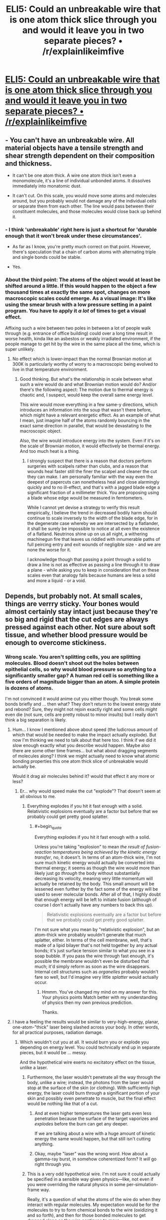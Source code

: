 #+TITLE: ELI5: Could an unbreakable wire that is one atom thick slice through you and would it leave you in two separate pieces? • /r/explainlikeimfive

* [[https://www.reddit.com/r/explainlikeimfive/comments/2uyrfz/eli5_could_an_unbreakable_wire_that_is_one_atom/][ELI5: Could an unbreakable wire that is one atom thick slice through you and would it leave you in two separate pieces? • /r/explainlikeimfive]]
:PROPERTIES:
:Author: itisike
:Score: 3
:DateUnix: 1423238042.0
:END:

** - You can't have an unbreakable wire. All material objects have a tensile strength and shear strength dependent on their composition and thickness.

- It can't be one atom thick. A wire one atom thick isn't even a monomolecule, it's a line of individual unbonded atoms. It dissolves immediately into monatomic dust.

- It can't cut. On this scale, you would move some atoms and molecules around, but you probably would not damage any of the individual cells or separate them from each other. The line would pass between their constituent molecules, and those molecules would close back up behind it.
:PROPERTIES:
:Score: 3
:DateUnix: 1423318095.0
:END:

*** - I think 'unbreakable' right here is just a shortcut for 'durable enough that it won't break under these circumstances'.

- As far as I know, you're pretty much correct on that point. However, there's speculation that a chain of carbon atoms with alternating triple and single bonds could be stable.

- Yes.
:PROPERTIES:
:Author: Solonarv
:Score: 3
:DateUnix: 1423326361.0
:END:


*** About the third point: The atoms of the object would at least be shifted around a little. If this would happen to the object a few thousand times at exactly the same spot, changes on more macroscopic scales could emerge. As a visual image: It's like using the smear brush with a low pressure setting in a paint program. You have to apply it /a lot/ of times to get a visual effect.

Affixing such a wire between two poles in between a lot of people walk through (e.g. entrance of office building) could over a long time result in worse health, kinda like an asbestos or weakly irradiated environment, if the people manage to get hit by the wire in the same place all the time, which is super unlikely.
:PROPERTIES:
:Author: king_of_the_universe
:Score: 1
:DateUnix: 1423483710.0
:END:

**** No effect which is lower-impact than the normal Brownian motion at 300K is particularly worthy of worry to a macroscopic being evolved to live in that temperature environment.
:PROPERTIES:
:Score: 2
:DateUnix: 1423494476.0
:END:

***** Good thinking. But what's the relationship in scale between what such a wire would do and what Brownian motion would do? And/or there's the following aspect: The motion due to thermal energy is chaotic and, I suspect, would keep the overall same energy level.

This wire would move everything in a few same-y directions, which introduces an information into the soup that wasn't there before, which might have a relevant energetic effect. As an example of what I mean, just imagine half of the atoms randomly bouncing in the exact same direction in parallel, that would be devastating to the macroscopic object.

Also, the wire would introduce energy into the system. Even if it's on the scale of Brownian motion, it would effectively be thermal energy. And too much heat is a thing.
:PROPERTIES:
:Author: king_of_the_universe
:Score: 1
:DateUnix: 1423494975.0
:END:

****** I strongly suspect that there is a reason that doctors perform surgeries with scalpels rather than clubs, and a reason that wounds heal faster still the finer the scalpel and cleaner the cut they can make. I am personally familiar with the way even the deepest of papercuts can nonetheless heal and close alarmingly quickly and to no ill-effect, and that's with a jagged blade edge a significant fraction of a millimeter thick. You are proposing using a blade whose edge would be measured in femtometers.

While I cannot yet devise a strategy to verify this result empirically, I believe the trend in decreased bodily harm should continue to scale inversely to the width of the blade edge, for in the degenerate case whereby we are intersected by a flatlander, it shall be surely be impossible to notice at all even the existence of a flatland. Neutrinos shine up on us all night, a withering machinegun fire that leaves us riddled with innumerable paths of full peircing entry and exit wounds of negligible size - and we are none the worse for it.

I acknowledge though that passing a point through a solid to draw a line is not as effective as passing a line through it to draw a plane - while asking you to keep in consideration that on these scales even that analogy fails because humans are less a solid and more a liquid - or a void.
:PROPERTIES:
:Score: 3
:DateUnix: 1423495599.0
:END:


** Depends, but probably not. At small scales, things are verrry sticky. Your bones would almost certainly stay intact just because they're so big and rigid that the cut edges are always pressed against each other. Not sure about soft tissue, and whether blood pressure would be enough to overcome stickiness.
:PROPERTIES:
:Author: Charlie___
:Score: 2
:DateUnix: 1423254397.0
:END:

*** Wrong scale. You aren't splitting cells, you are splitting molecules. Blood doesn't shoot out the holes between epithelial cells, so why would blood pressure so anything to a significantly smaller gap? A human red cell is something like a five orders of magnitude bigger than an atom. A simple protein is dozens of atoms.

I'm not convinced it would anime cut you either though. You break some bonds briefly and ... then what? They don't return to the lowest energy state and rebond? Sure, they might not rejoin exactly right and some cells /might/ even die (not sure, cells are pretty robust to minor insults) but I really don't think a big separation is likely.
:PROPERTIES:
:Author: rumblestiltsken
:Score: 3
:DateUnix: 1423268201.0
:END:

**** Hum... I know I mentioned above about speed (the ludicrous amount of which that would be needed to make the impact actually explode). But now I'm thinking we need to talk about that here too. I think if we did it slow enough exactly what you describe would happen. Maybe also there are some other time frames... but what about dragging segments of molecules along? I think we might actually need to know what atomic bonding properties this one atom thick slice of unbreakable would actually be.

Would it drag air molecules behind it? would that effect it any more or less?
:PROPERTIES:
:Author: Nighzmarquls
:Score: 1
:DateUnix: 1423271925.0
:END:

***** Er... why would speed make the cut "explode"? That doesn't seem at all obvious to me.
:PROPERTIES:
:Author: 696e6372656469626c65
:Score: 2
:DateUnix: 1423272726.0
:END:

****** Everything explodes if you hit it fast enough with a solid. Relativistic explosions eventually are a factor but before that we probably could get pretty good splatter.
:PROPERTIES:
:Author: Nighzmarquls
:Score: 1
:DateUnix: 1423283609.0
:END:

******* #+begin_quote
  Everything explodes if you hit it fast enough with a solid.
#+end_quote

Unless you're taking "explosion" to mean /the result of fusion-reaction temperatures being achieved by the kinetic energy transfer/, no, it doesn't. In terms of an atom-thick wire, I'm not sure much kinetic energy would actually be converted into thermal energy; it seems as though the wire would more than likely just go /through/ the body without substantially decreasing its velocity, meaning very little momentum will actually be retained by the body. This small amount will be lessened even further by the fact some of the energy will be used to sever molecular bonds. After all of that, I highly doubt that enough energy will be left to initiate fusion (although of course I don't actually have any numbers to back this up).

#+begin_quote
  Relativistic explosions eventually are a factor but before that we probably could get pretty good splatter.
#+end_quote

I'm not sure what you mean by "relativistic explosion", but an atom-thick wire probably wouldn't generate that much splatter, either. In terms of the cell membrane, well, that's made of a lipid bilayer that's not held together by any actual bonds; it's just surface tension similar to what you see in a soap bubble. If you pass the wire through fast enough, it's possible the membrane wouldn't even be disturbed that much; it'd simply reform as soon as the wire disappears. Internal cell structures such as /organelles/ probably wouldn't fare so well, but I'd imagine very little /splatter/ would actually occur.
:PROPERTIES:
:Author: 696e6372656469626c65
:Score: 3
:DateUnix: 1423288542.0
:END:

******** Hmmm. You've changed my mind on my answer for this. Your physics points Match better with my understanding of physics then my own previous prediction.

Thanks.
:PROPERTIES:
:Author: Nighzmarquls
:Score: 1
:DateUnix: 1423301736.0
:END:


**** I have a feeling the results would be similar to very-high-energy, planar, one-atom-"thick" laser being slashed across your body. In other words, for all practical purposes, radiation damage.
:PROPERTIES:
:Author: derefr
:Score: 1
:DateUnix: 1423273712.0
:END:

***** Which wouldn't cut you at all. It would burn you or explode you depending on energy level. You could technically end up in separate pieces, but it would be ... messy.

And the hypothetical wire exerts no excitatory effect on the tissue, unlike a laser.
:PROPERTIES:
:Author: rumblestiltsken
:Score: 1
:DateUnix: 1423281870.0
:END:

****** Furthermore, the laser wouldn't penetrate all the way through the body, unlike a wire; instead, the photons from the laser would stop at the surface of the skin (or clothing). With sufficiently high energy, the laser could burn through a significant portion of your skin and possibly even penetrate to muscle, but the final effect would be nothing like that of a cut.
:PROPERTIES:
:Author: 696e6372656469626c65
:Score: 1
:DateUnix: 1423288831.0
:END:

******* And at even higher temperatures the laser gets even less penetration because the surface of the target vaporizes and /explodes/ before the burn can get any deeper.

If we are talking about a wire with a huge amount of kinetic energy the same would happen, but that still isn't cutting anything.
:PROPERTIES:
:Author: rumblestiltsken
:Score: 2
:DateUnix: 1423342903.0
:END:


******* Okay, maybe "laser" was the wrong word. How about a gamma-ray burst, in somehow coherentized form? It /will/ go right through you.
:PROPERTIES:
:Author: derefr
:Score: 1
:DateUnix: 1423332135.0
:END:


****** This is a very odd hypothetical wire. I'm not sure it could actually be specified in a sensible way given physics---like, not even if you were overriding the natural physics in some per-simulation-frame way.

Really, it's a question of what the atoms of the wire do when they interact with regular molecules. My expectation would be for the molecules to try to form chemical bonds to the wire (oxidizing it and so forth), and then for those bonded molecules to get dragged along as the wire continues to move.

One of the important questions to picture this more specifically: /what temperature/ is the wire?
:PROPERTIES:
:Author: derefr
:Score: 1
:DateUnix: 1423332468.0
:END:


**** Dunno, seems a single-proton particle bean can still mess you up (as linked from the original discussion) [[http://en.wikipedia.org/wiki/Anatoli_Bugorski]]
:PROPERTIES:
:Author: embrodski
:Score: 1
:DateUnix: 1423276370.0
:END:

***** I can tell you with one hundred percent certainty that a particle beam would act nothing like a mono-atomic edge of an inert material.

Source: medical radiation specialist
:PROPERTIES:
:Author: rumblestiltsken
:Score: 5
:DateUnix: 1423281715.0
:END:

****** I agree with the gist of what you're saying, but... [[http://lesswrong.com/lw/mo/infinite_certainty/][one hundred percent certainty]].
:PROPERTIES:
:Author: 696e6372656469626c65
:Score: 1
:DateUnix: 1423288888.0
:END:


****** Ah. Very well then.
:PROPERTIES:
:Author: embrodski
:Score: 1
:DateUnix: 1423326061.0
:END:


***** ***** 
      :PROPERTIES:
      :CUSTOM_ID: section
      :END:
****** 
       :PROPERTIES:
       :CUSTOM_ID: section-1
       :END:
**** 
     :PROPERTIES:
     :CUSTOM_ID: section-2
     :END:
[[https://en.wikipedia.org/wiki/Anatoli%20Bugorski][*Anatoli Bugorski*]]: [[#sfw][]]

--------------

#+begin_quote
  *Anatoli Petrovich Bugorski* ([[https://en.wikipedia.org/wiki/Russian_language][Russian]]: Анатолий Петрович Бугорский; born 1942) is a [[https://en.wikipedia.org/wiki/Russians][Russian]] [[https://en.wikipedia.org/wiki/Scientist][scientist]] who was struck by a [[https://en.wikipedia.org/wiki/Particle_accelerator][particle accelerator]] beam in 1978.

  * 
    :PROPERTIES:
    :CUSTOM_ID: section-3
    :END:
  [[https://i.imgur.com/EMbRmFK.jpg][*Image*]] [[https://en.wikipedia.org/wiki/File:Anatoli_bugorski.jpg][^{i}]] - /Anatoli Bugorski after the accident, with a red line depicting the path of the proton beam./
#+end_quote

--------------

^{Interesting:} [[https://en.wikipedia.org/wiki/Anatoly][^{Anatoly}]] ^{|} [[https://en.wikipedia.org/wiki/U-70_(synchrotron)][^{U-70} ^{(synchrotron)}]] ^{|} [[https://en.wikipedia.org/wiki/Nuclear_and_radiation_accidents_and_incidents][^{Nuclear} ^{and} ^{radiation} ^{accidents} ^{and} ^{incidents}]] ^{|} [[https://en.wikipedia.org/wiki/Phineas_Gage][^{Phineas} ^{Gage}]]

^{Parent} ^{commenter} ^{can} [[/message/compose?to=autowikibot&subject=AutoWikibot%20NSFW%20toggle&message=%2Btoggle-nsfw+codqaua][^{toggle} ^{NSFW}]] ^{or[[#or][]]} [[/message/compose?to=autowikibot&subject=AutoWikibot%20Deletion&message=%2Bdelete+codqaua][^{delete}]]^{.} ^{Will} ^{also} ^{delete} ^{on} ^{comment} ^{score} ^{of} ^{-1} ^{or} ^{less.} ^{|} [[http://www.np.reddit.com/r/autowikibot/wiki/index][^{FAQs}]] ^{|} [[http://www.np.reddit.com/r/autowikibot/comments/1x013o/for_moderators_switches_commands_and_css/][^{Mods}]] ^{|} [[http://www.np.reddit.com/r/autowikibot/comments/1ux484/ask_wikibot/][^{Magic} ^{Words}]]
:PROPERTIES:
:Author: autowikibot
:Score: 1
:DateUnix: 1423276398.0
:END:


** A line of atoms will behave less like a wire cutting through flesh and more like a row of ping pong balls being pushed through a bush.

Edit: Also, why did you ask this here? Askscience would probably be more knowledgeable, or are you thinking about using this idea in a story?
:PROPERTIES:
:Author: illz569
:Score: 2
:DateUnix: 1423346640.0
:END:

*** This is a cross-post.

I saw the post on the front page, and thought the [[/r/rational]] community would enjoy it.
:PROPERTIES:
:Author: itisike
:Score: 1
:DateUnix: 1423358666.0
:END:


** Well if it was going really really fast you could explode but yeah other wise it will cut you up.
:PROPERTIES:
:Author: Nighzmarquls
:Score: -6
:DateUnix: 1423254206.0
:END:

*** [[http://www.reddit.com/r/rational/comments/2uzs7a/eli5_could_an_unbreakable_wire_that_is_one_atom/codvcty][No it won't]]
:PROPERTIES:
:Author: what_deleted_said
:Score: 1
:DateUnix: 1433259259.0
:END:
